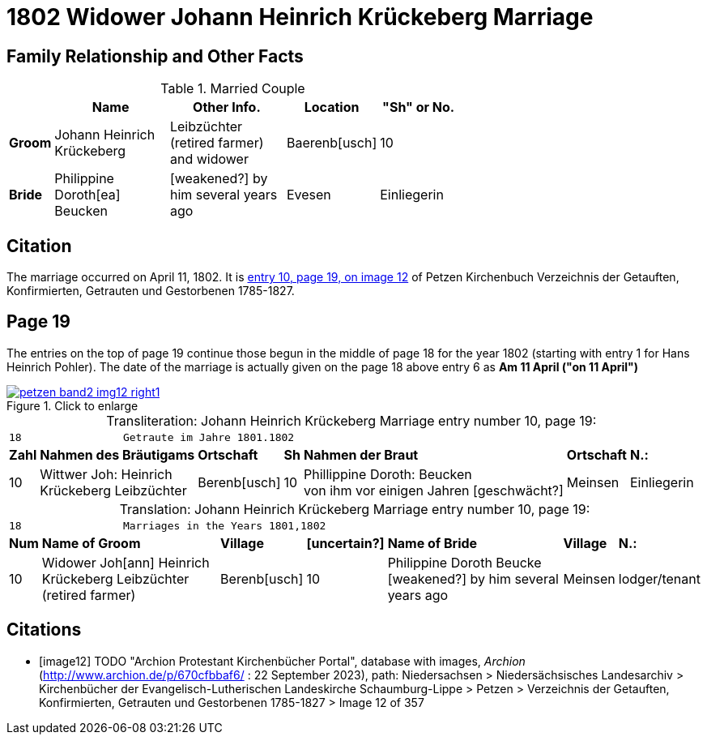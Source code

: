 = 1802 Widower Johann Heinrich Krückeberg Marriage
:page-role: doc-width

== Family Relationship and Other Facts

.Married Couple
[%header,width="65%",cols="1,3,3,2,2"]
|===
||Name|Other Info.|Location|"Sh" or No.

|*Groom*|Johann Heinrich Krückeberg|Leibzüchter (retired farmer) and widower|Baerenb[usch]|10

|*Bride*|Philippine Doroth[ea] Beucken| [weakened?] by him several years ago|Evesen|Einliegerin
|===

== Citation

The marriage occurred on April 11, 1802. It is <<image12, entry 10, page 19, on image 12>> of Petzen
Kirchenbuch Verzeichnis der Getauften, Konfirmierten, Getrauten und Gestorbenen 1785-1827.

== Page 19

The entries on the top of page 19 continue those begun in the middle of page 18
for the year 1802 (starting with entry 1 for Hans Heinrich Pohler). The date of
the marriage is actually given on the page 18 above entry 6 as **Am 11 April
("on 11 April")**

image::petzen-band2-img12-right1.jpg[align=left,title="Click to enlarge",link=self]

[caption="Transliteration: "]
.Johann Heinrich Krückeberg Marriage entry number 10, page 19:
[%autowidth,frame="none"]
|===
7+l|18                Getraute im Jahre 1801.1802 
s| Zahl s| Nahmen des Bräutigams  s| Ortschaft s| Sh s| Nahmen der Braut s| Ortschaft s| N.:

|10
|Wittwer Joh: Heinrich +
  Krückeberg Leibzüchter
|Berenb[usch]
|10
|Phillippine Doroth: Beucken +
   von ihm vor einigen Jahren [geschwächt?]
|Meinsen
|Einliegerin
|===

[caption="Translation: "]
.Johann Heinrich Krückeberg Marriage entry number 10, page 19:
[%autowidth,frame="none"]
|===
7+l|18                Marriages in the Years 1801,1802 
 s| Num  s| Name of Groom  s| Village  s| [uncertain?]  s|Name of Bride  s| Village  s| N.:

|10
|Widower Joh[ann] Heinrich +
 Krückeberg  Leibzüchter (retired farmer)
|Berenb[usch]
|10
|Philippine Doroth Beucke +
 [weakened?] by him several years ago| Meinsen
|lodger/tenant
|===



[bibliography]
== Citations

* [[[image12]]] TODO "Archion Protestant Kirchenbücher Portal", database with
images, _Archion_ (http://www.archion.de/p/670cfbbaf6/ : 22 September 2023), path: Niedersachsen > Niedersächsisches Landesarchiv > Kirchenbücher der
Evangelisch-Lutherischen Landeskirche Schaumburg-Lippe > Petzen > Verzeichnis der Getauften, Konfirmierten, Getrauten und Gestorbenen 1785-1827 >
Image 12 of 357
